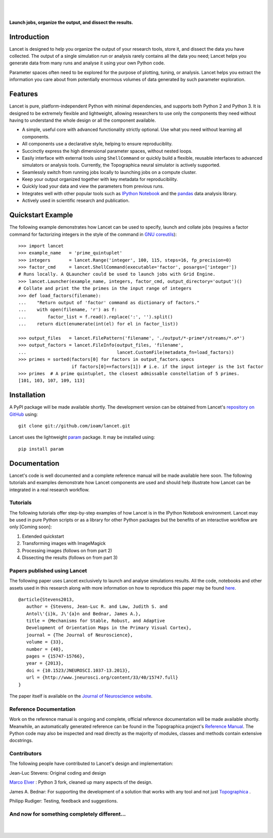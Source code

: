 .. Lancet documentation master file, created by
   sphinx-quickstart on Fri Dec  6 11:24:15 2013.
   You can adapt this file completely to your liking, but it should at least
   contain the root `toctree` directive.

.. Differences to Topographica's conf.py
   sys.path.insert(0, os.path.abspath('../external/param/'))
   html_title = 'The Topographica Neural Map Simulator'
   html_logo = 'images/topo-banner7.png'
   html_static_path = ['_static','Reference_Manual']
   html_domain_indices = True

|
|

.. figure:: _static/main_logo.png
   :align:   center

   **Launch jobs, organize the output, and dissect the results.**

Introduction
____________

Lancet is designed to help you organize the output of your research
tools, store it, and dissect the data you have collected. The output
of a single simulation run or analysis rarely contains all the data
you need; Lancet helps you generate data from many runs and analyse it
using your own Python code.

Parameter spaces often need to be explored for the purpose of
plotting, tuning, or analysis. Lancet helps you extract the
information you care about from potentially enormous volumes of data
generated by such parameter exploration.


Features
________

Lancet is pure, platform-independent Python with minimal dependencies,
and supports both Python 2 and Python 3. It is designed to be
extremely flexible and lightweight, allowing researchers to use only
the components they need without having to understand the whole design
or all the component available.

* A simple, useful core with advanced functionality strictly
  optional. Use what you need without learning all components.

* All components use a declarative style, helping to ensure
  reproduciblity.

* Succinctly express the high dimensional parameter spaces, without
  nested loops.

* Easily interface with external tools using ``ShellCommand`` or
  quickly build a flexible, reusable interfaces to advanced simulators
  or analysis tools. Currently, the Topographica neural simulator is
  actively supported.

* Seamlessly switch from running jobs locally to launching jobs on a
  compute cluster.

* Keep your output organized together with key metadata for
  reproducibility.

* Quickly load your data and view the parameters from previous runs.

* Integrates well with other popular tools such as `IPython Notebook
  <http://ipython.org/notebook>`_ and the `pandas
  <http://pandas.pydata.org>`_ data analysis library.

* Actively used in scientific research and publication.


Quickstart Example
__________________

The following example demonstrates how Lancet can be used to specify,
launch and collate jobs (requires a factor command for factorizing
integers in the style of the command in `GNU coreutils
<http://www.gnu.org/software/coreutils/manual/coreutils.html>`_): ::

   >>> import lancet
   >>> example_name   = 'prime_quintuplet'
   >>> integers       = lancet.Range('integer', 100, 115, steps=16, fp_precision=0)
   >>> factor_cmd     = lancet.ShellCommand(executable='factor', posargs=['integer'])
   # Runs locally. A QLauncher could be used to launch jobs with Grid Engine.
   >>> lancet.Launcher(example_name, integers, factor_cmd, output_directory='output')()
   # Collate and print the the primes in the input range of integers
   >>> def load_factors(filename):
   ...    "Return output of 'factor' command as dictionary of factors."
   ...    with open(filename, 'r') as f:
   ...        factor_list = f.read().replace(':', '').split()
   ...    return dict(enumerate(int(el) for el in factor_list))

   >>> output_files   = lancet.FilePattern('filename', './output/*-prime*/streams/*.o*')
   >>> output_factors = lancet.FileInfo(output_files, 'filename',
   ...                                  lancet.CustomFile(metadata_fn=load_factors))
   >>> primes = sorted(factors[0] for factors in output_factors.specs
                       if factors[0]==factors[1]) # i.e. if the input integer is the 1st factor
   >>> primes  # A prime quintuplet, the closest admissable constellation of 5 primes.
   [101, 103, 107, 109, 113]  

Installation
____________

A PyPI package will be made available shortly. The development version
can be obtained from Lancet's `repository on GitHub
<https://github.com/ioam/lancet>`_  using::

   git clone git://github.com/ioam/lancet.git

Lancet uses the lightweight `param <https://github.com/ioam/param>`_
package. It may be installed using::

   pip install param


Documentation
_____________

Lancet's code is well documented and a complete reference manual will
be made available here soon. The following tutorials and examples
demonstrate how Lancet components are used and should help illustrate
how Lancet can be integrated in a real research workflow.

Tutorials
~~~~~~~~~

The following tutorials offer step-by-step examples of how Lancet is
in the IPython Notebook environment. Lancet may be used in pure Python
scripts or as a library for other Python packages but the benefits of
an interactive workflow are only [Coming soon]:

1. Extended quickstart
2. Transforming images with ImageMagick
3. Processing images (follows on from part 2)
4. Dissecting the results (follows on from part 3)

Papers published using Lancet
~~~~~~~~~~~~~~~~~~~~~~~~~~~~~

The following paper uses Lancet exclusively to launch and analyse
simulations results. All the code, notebooks and other assets used in
this research along with more information on how to reproduce this
paper may be found `here
<https://github.com/ioam/topographica/tree/master/models/stevens.jn13>`_. ::

   @article{Stevens2013,
      author = {Stevens, Jean-Luc R. and Law, Judith S. and
      Antol\'{i}k, J\'{a}n and Bednar, James A.},
      title = {Mechanisms for Stable, Robust, and Adaptive
      Development of Orientation Maps in the Primary Visual Cortex},
      journal = {The Journal of Neuroscience},
      volume = {33}, 
      number = {40}, 
      pages = {15747-15766}, 
      year = {2013}, 
      doi = {10.1523/JNEUROSCI.1037-13.2013}, 
      url = {http://www.jneurosci.org/content/33/40/15747.full}
   }

The paper itself is available on the `Journal of Neuroscience website
<http://www.jneurosci.org/content/33/40/15747.full>`_.

Reference Documentation
~~~~~~~~~~~~~~~~~~~~~~~

Work on the reference manual is ongoing and complete, official
reference documentation will be made available shortly. Meanwhile, an
automatically generated reference can be found in the Topographica
project's `Reference Manual
<http://topographica.org/Reference_Manual/lancet-module.html>`_. The
Python code may also be inspected and read directly as the majority of
modules, classes and methods contain extensive docstrings.


Contributors
~~~~~~~~~~~~

The following people have contributed to Lancet's design and
implementation:

Jean-Luc Stevens: Original coding and design

`Marco Elver <https://github.com/melver/lancet>`_ : Python 3 fork,
cleaned up many aspects of the design.

James A. Bednar: For supporting the development of a solution that
works with any tool and not just `Topographica
<http://www.topographica.org>`_ .

Philipp Rudiger: Testing, feedback and suggestions.

And now for something completely different...
~~~~~~~~~~~~~~~~~~~~~~~~~~~~~~~~~~~~~~~~~~~~~

|
.. figure:: _static/pythons.svg
   :align: center
   :scale: 100 %

.. Contents:

  .. toctree::
     :maxdepth: 2

.. Indices and tables

  * :ref:`genindex`
  * :ref:`modindex`
  * :ref:`search`
